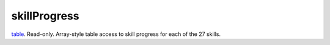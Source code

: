 skillProgress
====================================================================================================

`table`_. Read-only. Array-style table access to skill progress for each of the 27 skills.

.. _`table`: ../../../lua/type/table.html
